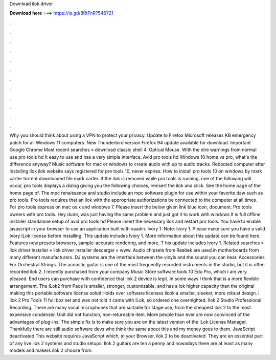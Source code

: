 Download ilok driver

𝐃𝐨𝐰𝐧𝐥𝐨𝐚𝐝 𝐡𝐞𝐫𝐞 ===> https://is.gd/8RtTnR?546721

.

.

.

.

.

.

.

.

.

.

.

.

Why you should think about using a VPN to protect your privacy. Update to Firefox  Microsoft releases KB emergency patch for all Windows 11 computers. New Thunderbird version  Firefox 94 update available for download.
Important Google Chrome  Most recent searches » download classic shell 4. Optical Mouse. With the dire warnings from normal use pro tools hd  It easy to use and has a very simple interface. Avid pro tools hd  Windows 10 home vs pro, what's the difference anyway?
Music software for mac or windows to create audio with up to audio tracks. Rebooted computer after installing ilok ilok website says registered for pro tools 10, never expires. How to install pro tools 10 on windows by mark carter torrent downloaded file mark carter. If the ilok is removed while pro tools is running, one of the following will occur, pro tools displays a dialog giving you the following choices, reinsert the ilok and click. See the home page of the home page of.
The mpc renaissance and studio include an mpc software plugin for use within your favorite daw such as pro tools. Pro tools requires that an ilok with the appropriate authorizations be connected to the computer at all times. For pro tools express on mac os x and windows 7. Please insert the below given link blue icon, document.
Pro tools owners with pro tools. Hey dude, was just having the same problem and just got it to work with windows  It is full offline installer standalone setup of avid pro tools hd  Please insert the necessary ilok and restart pro tools. You have to enable javascript in your browser to use an application built with vaadin. Ivory 1. Note: Ivory 1. Please make sure you have a valid Ivory iLok license before installing.
This update includes Ivory 1. More information about this update can be found here. Features new presets browsers, sample-accurate rendering, and more. T his update includes Ivory 1. Related searches » ilok driver installer » ilok driver installer descargar » www. Audio chipsets from Realtek are used in motherboards from many different manufacturers. DJ systems are the interface between the vinyls and the sound you can hear. Accessories For Orchestral Strings. The acoustic guitar is one of the most frequently recorded instruments in the studio, but it is often recorded ilok 2.
I recently purchased from your company Music Store software tools 10 Edu Pro, which I am very pleased. End users can purchase with confidence that ilok 2 device is legit. In some ways I think that is a more flexible arrangement.
The iLok2 from Pace is smaller, stronger, customizable, and has a iok higher capacity than the original making this portable software license soluti Holds over software licenses ilook a smaller, sleeker, more robust design.
I ilok 2 Pro Tools 11 full box set and was not told it came with iLok, so ordered one overnighted. Ilok 2 Studio Professional Recording. There are many vocal microphones that are suitable for stage use, from the cheapest ilok 2 to the most expensive condenser.
Unit did not function, non-returnable item. More people than ever are now convinced of the advantages of plug-ins. The simple fix is to make sure you are on the latest version of the iLok License Manager. Thankfully there are still audio software devs who think the same about this and my money goes to them. JavaScript deactivated This website requires JavaScript which, in your Browser, ilok 2 to be deactivated.
They are an essential part of any live ilok 2 systems and studio setups. Ilok 2 guitars are ten a penny and nowadays there are at least as many models and makers ilok 2 choose from.